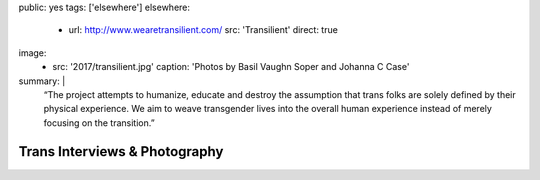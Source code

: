 public: yes
tags: ['elsewhere']
elsewhere:
  - url: http://www.wearetransilient.com/
    src: 'Transilient'
    direct: true
image:
  - src: '2017/transilient.jpg'
    caption: 'Photos by Basil Vaughn Soper and Johanna C Case'
summary: |
  “The project attempts to humanize,
  educate and destroy the assumption
  that trans folks are solely defined by their physical experience.
  We aim to weave transgender lives into the overall human experience
  instead of merely focusing on the transition.”


******************************
Trans Interviews & Photography
******************************
